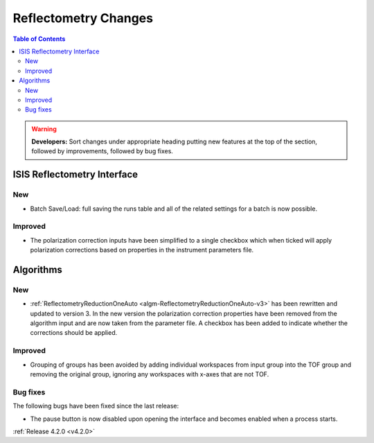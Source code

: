 =====================
Reflectometry Changes
=====================

.. contents:: Table of Contents
   :local:

.. warning:: **Developers:** Sort changes under appropriate heading
    putting new features at the top of the section, followed by
    improvements, followed by bug fixes.

ISIS Reflectometry Interface
----------------------------
New
###
- Batch Save/Load: full saving the runs table and all of the related settings for a batch is now possible.

Improved
########

- The polarization correction inputs have been simplified to a single checkbox which when ticked will apply polarization corrections based on properties in the instrument parameters file.

Algorithms
----------

New
###

- :ref:`ReflectometryReductionOneAuto <algm-ReflectometryReductionOneAuto-v3>` has been rewritten and updated to version 3. In the new version the polarization correction properties have been removed from the algorithm input and are now taken from the parameter file. A checkbox has been added to indicate whether the corrections should be applied.

Improved
########

- Grouping of groups has been avoided by adding individual workspaces from input group into the TOF group and removing the original group, ignoring any workspaces with x-axes that are not TOF.

Bug fixes
#########

The following bugs have been fixed since the last release:

- The pause button is now disabled upon opening the interface and becomes enabled when a process starts.

:ref:`Release 4.2.0 <v4.2.0>`
